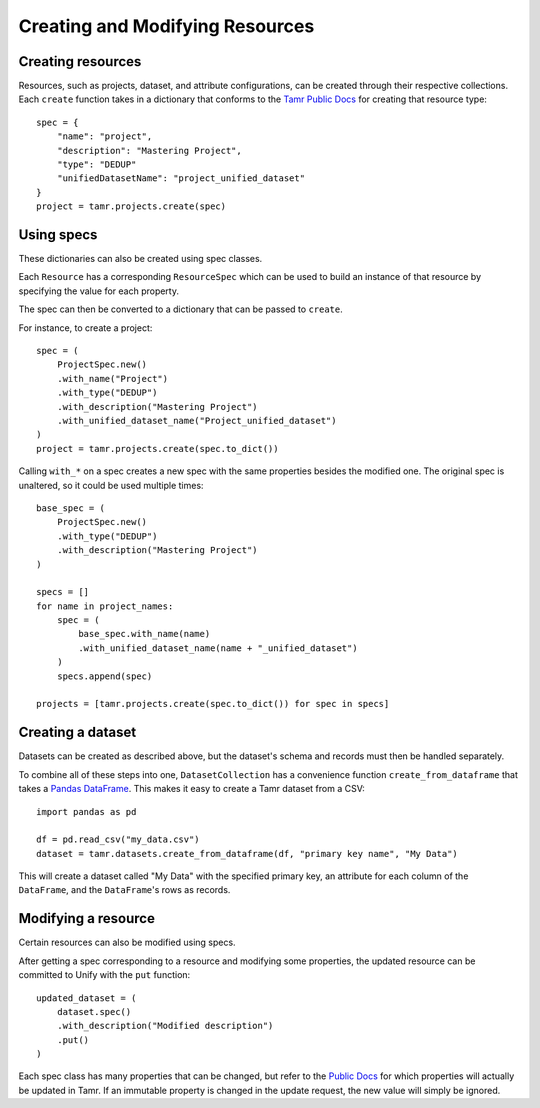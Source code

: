 Creating and Modifying Resources
================================

Creating resources
------------------

Resources, such as projects, dataset, and attribute configurations,
can be created through their respective collections.
Each ``create`` function takes in a dictionary that conforms to the
`Tamr Public Docs <https://docs.tamr.com/reference>`_ for creating that resource type::

    spec = {
        "name": "project",
        "description": "Mastering Project",
        "type": "DEDUP"
        "unifiedDatasetName": "project_unified_dataset"
    }
    project = tamr.projects.create(spec)

Using specs
-----------

These dictionaries can also be created using spec classes.

Each ``Resource`` has a corresponding ``ResourceSpec`` which can be used to build an
instance of that resource by specifying the value for each property.

The spec can then be converted to a dictionary that can be passed to ``create``.

For instance, to create a project::

    spec = (
        ProjectSpec.new()
        .with_name("Project")
        .with_type("DEDUP")
        .with_description("Mastering Project")
        .with_unified_dataset_name("Project_unified_dataset")
    )
    project = tamr.projects.create(spec.to_dict())


Calling ``with_*`` on a spec creates a new spec with the same properties besides the
modified one. The original spec is unaltered, so it could be used multiple times::

    base_spec = (
        ProjectSpec.new()
        .with_type("DEDUP")
        .with_description("Mastering Project")
    )

    specs = []
    for name in project_names:
        spec = (
            base_spec.with_name(name)
            .with_unified_dataset_name(name + "_unified_dataset")
        )
        specs.append(spec)

    projects = [tamr.projects.create(spec.to_dict()) for spec in specs]


Creating a dataset
------------------

Datasets can be created as described above, but the dataset's schema and
records must then be handled separately.

To combine all of these steps into one, ``DatasetCollection`` has a convenience
function ``create_from_dataframe`` that takes a
`Pandas DataFrame <https://pandas.pydata.org/pandas-docs/stable/reference/api/pandas.DataFrame.html>`_.
This makes it easy to create a Tamr dataset from a CSV::

    import pandas as pd

    df = pd.read_csv("my_data.csv")
    dataset = tamr.datasets.create_from_dataframe(df, "primary key name", "My Data")


This will create a dataset called "My Data" with the specified primary key, an attribute
for each column of the ``DataFrame``, and the ``DataFrame``'s rows as records.

Modifying a resource
--------------------

Certain resources can also be modified using specs.

After getting a spec corresponding to a resource and modifying some properties,
the updated resource can be committed to Unify with the ``put`` function::

    updated_dataset = (
        dataset.spec()
        .with_description("Modified description")
        .put()
    )

Each spec class has many properties that can be changed, but refer to the
`Public Docs <https://docs.tamr.com/reference>`_ for which properties will actually be updated in Tamr.
If an immutable property is changed in the update request, the new value will simply be ignored.
